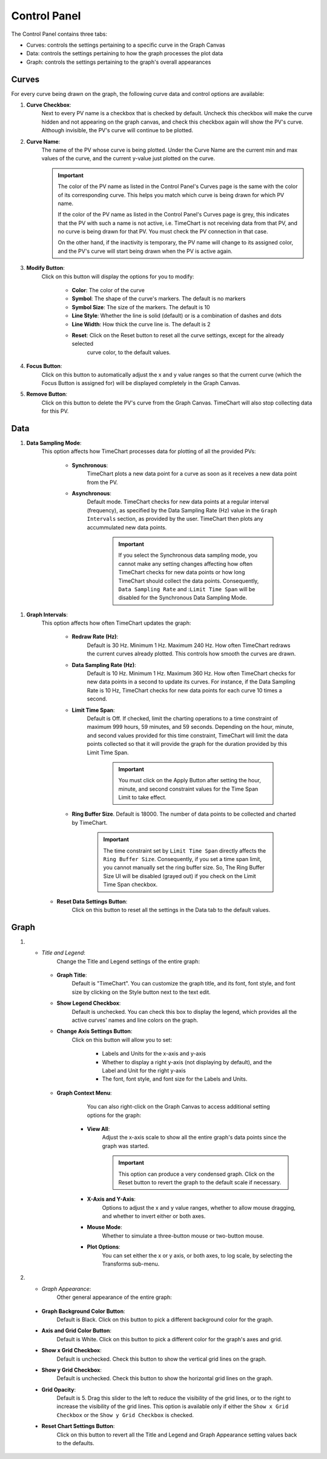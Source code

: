 ==============
Control Panel
==============

The Control Panel contains three tabs:

* Curves: controls the settings pertaining to a specific curve in the Graph Canvas
* Data: controls the settings pertaining to how the graph processes the plot data
* Graph: controls the settings pertaining to the graph's overall appearances


.. _curves:

********
Curves
********

.. image:: images/curves.png
   :width: 800px
   :height: 600px
   :scale: 80%
   :alt: TimeChart Control Panel - Curves Tab
   :align: center


For every curve being drawn on the graph, the following curve data and control options are available:

#. **Curve Checkbox**:
        Next to every PV name is a checkbox that is checked by default. Uncheck this checkbox will make
        the curve hidden and not appearing on the graph canvas, and check this checkbox again will show the PV's curve.
        Although invisible, the PV's curve will continue to be plotted.

#. **Curve Name**:
        The name of the PV whose curve is being plotted. Under the Curve Name are the current min and max
        values of the curve, and the current y-value just plotted on the curve.

        .. important::
            The color of the PV name as listed in the Control Panel's Curves page is the same with the color of its
            corresponding curve. This helps you match which curve is being drawn for which PV name.

            If the color of the PV name as listed in the Control Panel's Curves page is grey, this indicates that the PV
            with such a name is not active, i.e. TimeChart is not receiving data from that PV, and no curve is being
            drawn for that PV. You must check the PV connection in that case.

            On the other hand, if the inactivity is temporary, the PV name will change to its assigned color, and the
            PV's curve will start being drawn when the PV is active again.

#. **Modify Button**:
        Click on this button will display the options for you to modify:

            * **Color**: The color of the curve
            * **Symbol**: The shape of the curve's markers. The default is no markers
            * **Symbol Size**: The size of the markers. The default is 10
            * **Line Style**: Whether the line is solid (default) or is a combination of dashes and dots
            * **Line Width**: How thick the curve line is. The default is 2
            * **Reset**: Click on the Reset button to reset all the curve settings, except for the already selected
                         curve color, to the default values.

#. **Focus Button**:
        Click on this button to automatically adjust the x and y value ranges so that the current curve (which
        the Focus Button is assigned for) will be displayed completely in the Graph Canvas.

#. **Remove Button**:
        Click on this button to delete the PV's curve from the Graph Canvas. TimeChart will also stop collecting data
        for this PV.


*****
Data
*****

.. image:: images/data.png
   :width: 800px
   :height: 600px
   :scale: 80%
   :alt: TimeChart Control Panel - Data Tab
   :align: center


#. **Data Sampling Mode**:
    This option affects how TimeChart processes data for plotting of all the provided PVs:

        * **Synchronous**:
            TimeChart plots a new data point for a curve as soon as it receives a new data point from the PV.

        * **Asynchronous**:
            Default mode. TimeChart checks for new data points at a regular interval (frequency), as specified by the Data
            Sampling Rate (Hz) value in the ``Graph Intervals`` section, as provided by the user. TimeChart then plots any
            accummulated new data points.

                .. important::
                    If you select the Synchronous data sampling mode, you cannot make any setting changes affecting
                    how often TimeChart checks for new data points or how long TimeChart should collect the data
                    points. Consequently, ``Data Sampling Rate`` and :``Limit Time Span`` will be disabled for the
                    Synchronous Data Sampling Mode.

.. _graph_intervals:

#. **Graph Intervals**:
    This option affects how often TimeChart updates the graph:

        * **Redraw Rate (Hz)**:
            Default is 30 Hz. Minimum 1 Hz. Maximum 240 Hz. How often TimeChart redraws the current curves already
            plotted. This controls how smooth the curves are drawn.

        .. _data_sampling_rate:

        * **Data Sampling Rate (Hz)**:
            Default is 10 Hz. Minimum 1 Hz. Maximum 360 Hz. How often TimeChart checks for new data points in a second
            to update its curves. For instance, if the Data Sampling Rate is 10 Hz, TimeChart checks for new data
            points for each curve 10 times a second.

        .. _limit_time_span:

        * **Limit Time Span**:
            Default is Off. If checked, limit the charting operations to a time constraint of maximum 999 hours,
            59 minutes, and 59 seconds. Depending on the hour, minute, and second values provided for this time
            constraint, TimeChart will limit the data points collected so that it will provide the graph for the
            duration provided by this Limit Time Span.

                .. important::
                    You must click on the Apply Button after setting the hour, minute, and second constraint values for
                    the Time Span Limit to take effect.

        * **Ring Buffer Size**. Default is 18000. The number of data points to be collected and charted by TimeChart.

                .. important::
                        The time constraint set by ``Limit Time Span`` directly affects the ``Ring Buffer Size``.
                        Consequently, if you set a time span limit, you cannot manually set the ring buffer size. So,
                        The Ring Buffer Size UI will be disabled (grayed out) if you check on the Limit Time Span
                        checkbox.

    * **Reset Data Settings Button**:
        Click on this button to reset all the settings in the Data tab to the default values.


******
Graph
******

.. image:: images/graph.png
   :width: 800px
   :height: 600px
   :scale: 80%
   :alt: TimeChart Control Panel - Graph Tab
   :align: center


#. * *Title and Legend*:
        Change the Title and Legend settings of the entire graph:

    * **Graph Title**:
            Default is "TimeChart". You can customize the graph title, and its font, font style, and font size by
            clicking on the Style button next to the text edit.

    * **Show Legend Checkbox**:
            Default is unchecked. You can check this box to display the legend, which provides all the active curves'
            names and line colors on the graph.

    * **Change Axis Settings Button**:
            Click on this button will allow you to set:

                * Labels and Units for the x-axis and y-axis
                * Whether to display a right y-axis (not displaying by default), and the Label and Unit for the right y-axis
                * The font, font style, and font size for the Labels and Units.

    * **Graph Context Menu**:
            You can also right-click on the Graph Canvas to access additional setting options
            for the graph:


                .. image:: images/right_click.png
                   :width: 600px
                   :height: 400px
                   :scale: 80%
                   :alt: TimeChart's Right-Click Menu on the Graph Canvas
                   :align: center


        * **View All**:
            Adjust the x-axis scale to show all the entire graph's data points since the graph was
            started.

            .. important::
                This option can produce a very condensed graph. Click on the Reset button to revert the graph
                to the default scale if necessary.

        * **X-Axis and Y-Axis**:
                Options to adjust the x and y value ranges, whether to allow mouse dragging, and whether to invert
                either or both axes.
        * **Mouse Mode**:
                Whether to simulate a three-button mouse or two-button mouse.
        * **Plot Options**:
                You can set either the x or y axis, or both axes, to log scale, by selecting the Transforms sub-menu.

#.   * *Graph Appearance*:
        Other general appearance of the entire graph:

    * **Graph Background Color Button**:
            Default is Black. Click on this button to pick a different background color for the graph.
    * **Axis and Grid Color Button**:
            Default is White. Click on this button to pick a different color for the graph's axes and grid.
    * **Show x Grid Checkbox**:
            Default is unchecked. Check this button to show the vertical grid lines on the graph.
    * **Show y Grid Checkbox**:
            Default is unchecked. Check this button to show the horizontal grid lines on the graph.
    * **Grid Opacity**:
            Default is 5. Drag this slider to the left to reduce the visibility of the grid lines, or to the right to
            increase the visibility of the grid lines. This option is available only if either the
            ``Show x Grid Checkbox`` or the ``Show y Grid Checkbox`` is checked.
    * **Reset Chart Settings Button**:
            Click on this button to revert all the Title and Legend and Graph Appearance setting values back to the
            defaults.








